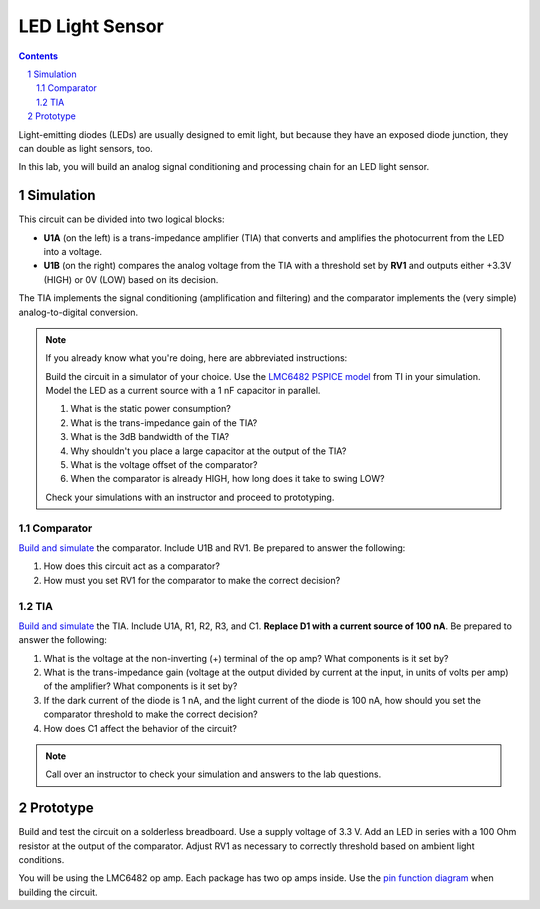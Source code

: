 ================
LED Light Sensor
================

.. contents::
.. sectnum::

Light-emitting diodes (LEDs) are usually designed to emit light, but because
they have an exposed diode junction, they can double as light sensors, too.

In this lab, you will build an analog signal conditioning and processing chain
for an LED light sensor.

Simulation
==========
.. image:: ../labs/light-sensor.png

This circuit can be divided into two logical blocks:

- **U1A** (on the left) is a trans-impedance amplifier (TIA) that converts and
  amplifies the photocurrent from the LED into a voltage.

- **U1B** (on the right) compares the analog voltage from the TIA with a
  threshold set by **RV1** and outputs either +3.3V (HIGH) or 0V (LOW) based
  on its decision.

The TIA implements the signal conditioning (amplification and filtering) and
the comparator implements the (very simple) analog-to-digital conversion.

.. note::
  If you already know what you're doing, here are abbreviated instructions:

  Build the circuit in a simulator of your choice. Use the `LMC6482 PSPICE
  model <http://www.ti.com/product/LMC6482/toolssoftware>`_ from TI in your
  simulation. Model the LED as a current source with a 1 nF capacitor in
  parallel.

  #. What is the static power consumption?

  #. What is the trans-impedance gain of the TIA?

  #. What is the 3dB bandwidth of the TIA?

  #. Why shouldn't you place a large capacitor at the output of the TIA?

  #. What is the voltage offset of the comparator?

  #. When the comparator is already HIGH, how long does it take to swing LOW?

  Check your simulations with an instructor and proceed to prototyping.

Comparator
----------
`Build and simulate <http://www.falstad.com/circuit/circuitjs.html>`_ the
comparator. Include U1B and RV1. Be prepared to answer the following:

#. How does this circuit act as a comparator?

#. How must you set RV1 for the comparator to make the correct decision?

TIA
---
`Build and simulate <http://www.falstad.com/circuit/circuitjs.html>`_ the TIA.
Include U1A, R1, R2, R3, and C1. **Replace D1 with a current source of 100
nA**. Be prepared to answer the following:

#. What is the voltage at the non-inverting (+) terminal of the op amp? What
   components is it set by?

#. What is the trans-impedance gain (voltage at the output divided by current
   at the input, in units of volts per amp) of the amplifier? What components
   is it set by?

#. If the dark current of the diode is 1 nA, and the light current of the
   diode is 100 nA, how should you set the comparator threshold to make the
   correct decision?

#. How does C1 affect the behavior of the circuit?

.. note::
  Call over an instructor to check your simulation and answers to the lab
  questions.


Prototype
=========
Build and test the circuit on a solderless breadboard. Use a supply voltage of
3.3 V. Add an LED in series with a 100 Ohm resistor at the output of the
comparator. Adjust RV1 as necessary to correctly threshold based on ambient
light conditions.

You will be using the LMC6482 op amp. Each package has two op amps inside. Use
the `pin function diagram
<http://www.ti.com/product/LMC6482/description#diagrams>`_ when building the
circuit.
